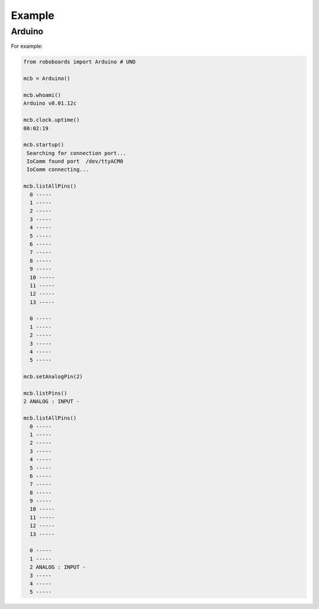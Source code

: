 

Example
-------

Arduino
*******

For example:

.. code-block:: python
   
   from roboboards import Arduino # UNO
  
   mcb = Arduino()

   mcb.whoami()
   Arduino v0.01.12c 

   mcb.clock.uptime()
   00:02:19

   mcb.startup()
    Searching for connection port...
    IoComm found port  /dev/ttyACM0
    IoComm connecting...

   mcb.listAllPins()
     0 -----
     1 -----
     2 -----
     3 -----
     4 -----
     5 -----
     6 -----
     7 -----
     8 -----
     9 -----
     10 -----
     11 -----
     12 -----
     13 -----
   
     0 -----
     1 -----
     2 -----
     3 -----
     4 -----
     5 -----

   mcb.setAnalogPin(2)

   mcb.listPins()
   2 ANALOG : INPUT - 

   mcb.listAllPins()
     0 -----
     1 -----
     2 -----
     3 -----
     4 -----
     5 -----
     6 -----
     7 -----
     8 -----
     9 -----
     10 -----
     11 -----
     12 -----
     13 -----
   
     0 -----
     1 -----
     2 ANALOG : INPUT - 
     3 -----
     4 -----
     5 -----
   




